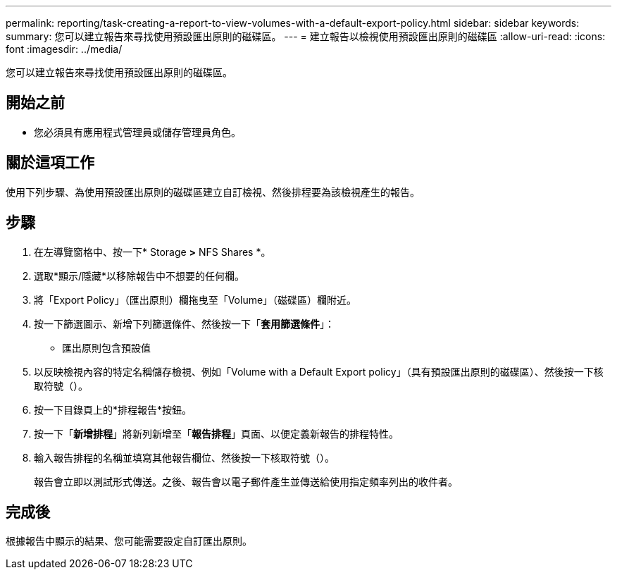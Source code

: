 ---
permalink: reporting/task-creating-a-report-to-view-volumes-with-a-default-export-policy.html 
sidebar: sidebar 
keywords:  
summary: 您可以建立報告來尋找使用預設匯出原則的磁碟區。 
---
= 建立報告以檢視使用預設匯出原則的磁碟區
:allow-uri-read: 
:icons: font
:imagesdir: ../media/


[role="lead"]
您可以建立報告來尋找使用預設匯出原則的磁碟區。



== 開始之前

* 您必須具有應用程式管理員或儲存管理員角色。




== 關於這項工作

使用下列步驟、為使用預設匯出原則的磁碟區建立自訂檢視、然後排程要為該檢視產生的報告。



== 步驟

. 在左導覽窗格中、按一下* Storage *>* NFS Shares *。
. 選取*顯示/隱藏*以移除報告中不想要的任何欄。
. 將「Export Policy」（匯出原則）欄拖曳至「Volume」（磁碟區）欄附近。
. 按一下篩選圖示、新增下列篩選條件、然後按一下「*套用篩選條件*」：
+
** 匯出原則包含預設值


. 以反映檢視內容的特定名稱儲存檢視、例如「Volume with a Default Export policy」（具有預設匯出原則的磁碟區）、然後按一下核取符號（image:../media/blue-check.gif[""]）。
. 按一下目錄頁上的*排程報告*按鈕。
. 按一下「*新增排程*」將新列新增至「*報告排程*」頁面、以便定義新報告的排程特性。
. 輸入報告排程的名稱並填寫其他報告欄位、然後按一下核取符號（image:../media/blue-check.gif[""]）。
+
報告會立即以測試形式傳送。之後、報告會以電子郵件產生並傳送給使用指定頻率列出的收件者。





== 完成後

根據報告中顯示的結果、您可能需要設定自訂匯出原則。
